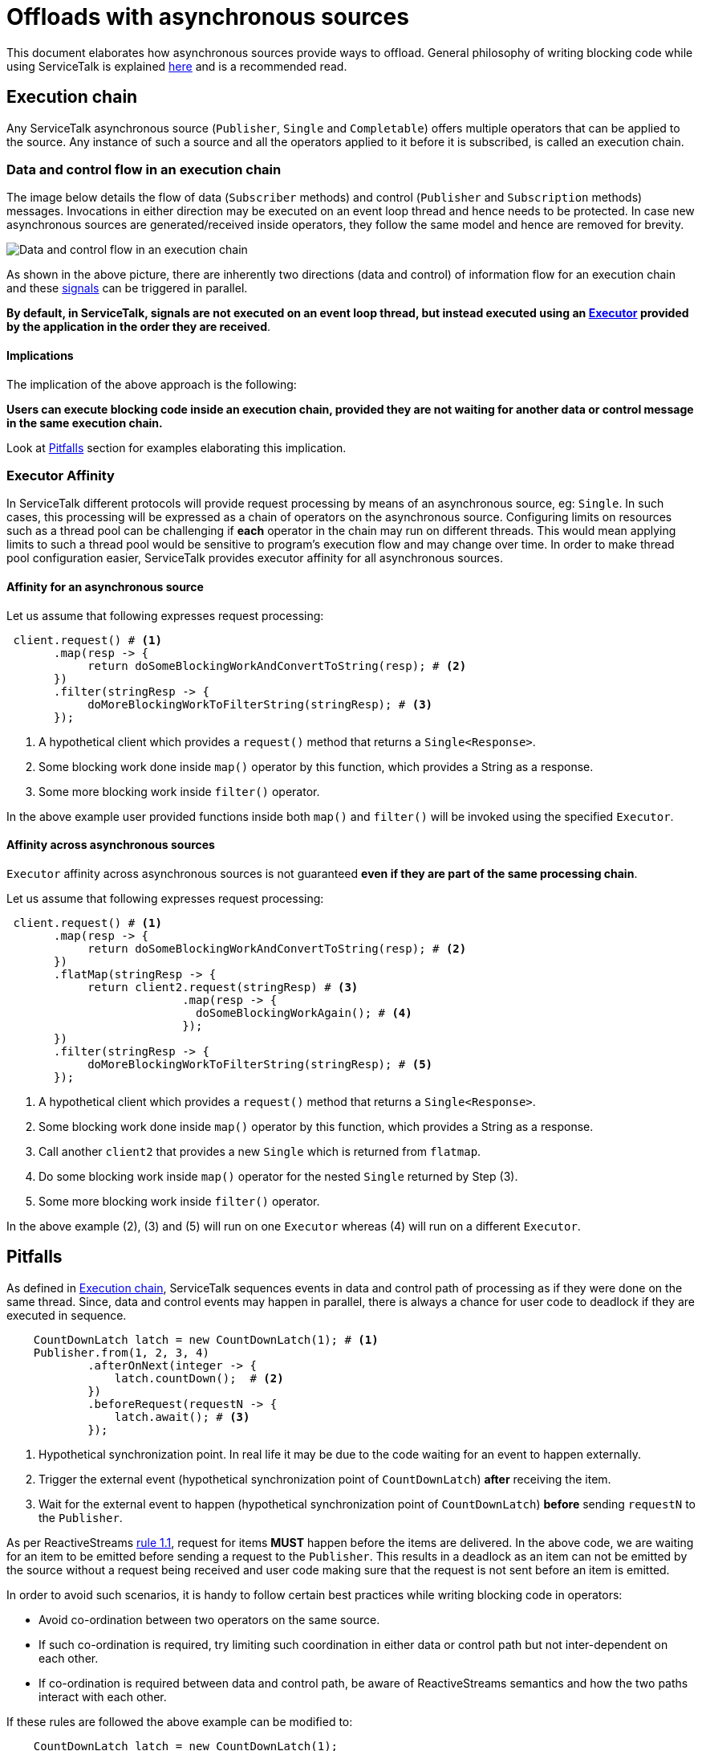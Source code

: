 = Offloads with asynchronous sources

This document elaborates how asynchronous sources provide ways to offload. General philosophy of writing blocking code
while using ServiceTalk is explained link:../../docs/Blocking.adoc[here] and is a recommended read.

== Execution chain

Any ServiceTalk asynchronous source (`Publisher`, `Single` and `Completable`) offers multiple operators that can be
applied to the source. Any instance of such a source and all the operators applied to it before it is subscribed, is
called an execution chain.

=== Data and control flow in an execution chain

The image below details the flow of data (`Subscriber` methods) and control (`Publisher` and `Subscription` methods)
messages. Invocations in either direction may be executed on an event loop thread and hence needs to be protected. In
case new asynchronous sources are generated/received inside operators, they follow the same model and hence are removed
for brevity.

image::../../docs/BlockingScenarios.png[Data and control flow in an execution chain]

As shown in the above picture, there are inherently two directions (data and control) of information flow for an
execution chain and these
link:https://github.com/reactive-streams/reactive-streams-jvm/blob/v1.0.2/README.md#glossary[signals] can be triggered
in parallel.

*By default, in ServiceTalk, signals are not executed on an event loop thread, but instead executed using an
link:../src/main/java/io/servicetalk/concurrent/api/Executor.java[Executor]
provided by the application in the order they are received*.

==== Implications

The implication of the above approach is the following:

**Users can execute blocking code inside an execution chain, provided they are not waiting for another data or control
message in the same execution chain.**

Look at <<Pitfalls>> section for examples elaborating this implication.

=== Executor Affinity

In ServiceTalk different protocols will provide request processing by means of an asynchronous source, eg: `Single`.
In such cases, this processing will be expressed as a chain of operators on the asynchronous source. Configuring limits
on resources such as a thread pool can be challenging if **each** operator in the chain may run on different threads.
This would mean applying limits to such a thread pool would be sensitive to program's execution flow and may change over
time. In order to make thread pool configuration easier, ServiceTalk provides executor affinity for all asynchronous
sources.

==== Affinity for an asynchronous source

Let us assume that following expresses request processing:

[source, java]
----
 client.request() # <1>
       .map(resp -> {
            return doSomeBlockingWorkAndConvertToString(resp); # <2>
       })
       .filter(stringResp -> {
            doMoreBlockingWorkToFilterString(stringResp); # <3>
       });
----
<1> A hypothetical client which provides a `request()` method that returns a `Single<Response>`.
<2> Some blocking work done inside `map()` operator by this function, which provides a String as a response.
<3> Some more blocking work inside `filter()` operator.

In the above example user provided functions inside both `map()` and `filter()` will be invoked using the specified
`Executor`.

==== Affinity across asynchronous sources

`Executor` affinity across asynchronous sources is not guaranteed **even if they are part of the same processing chain**.

Let us assume that following expresses request processing:

[source, java]
----
 client.request() # <1>
       .map(resp -> {
            return doSomeBlockingWorkAndConvertToString(resp); # <2>
       })
       .flatMap(stringResp -> {
            return client2.request(stringResp) # <3>
                          .map(resp -> {
                            doSomeBlockingWorkAgain(); # <4>
                          });
       })
       .filter(stringResp -> {
            doMoreBlockingWorkToFilterString(stringResp); # <5>
       });
----
<1> A hypothetical client which provides a `request()` method that returns a `Single<Response>`.
<2> Some blocking work done inside `map()` operator by this function, which provides a String as a response.
<3> Call another `client2` that provides a new `Single` which is returned from `flatmap`.
<4> Do some blocking work inside `map()` operator for the nested `Single` returned by Step (3).
<5> Some more blocking work inside `filter()` operator.

In the above example (2), (3) and (5) will run on one `Executor` whereas (4) will run on a different `Executor`.

== Pitfalls

As defined in <<Execution chain>>, ServiceTalk sequences events in data and control path of processing as if they were
done on the same thread. Since, data and control events may happen in parallel, there is always a chance for user code
to deadlock if they are executed in sequence.

[source, java]
----
    CountDownLatch latch = new CountDownLatch(1); # <1>
    Publisher.from(1, 2, 3, 4)
            .afterOnNext(integer -> {
                latch.countDown();  # <2>
            })
            .beforeRequest(requestN -> {
                latch.await(); # <3>
            });
----
<1> Hypothetical synchronization point. In real life it may be due to the code waiting for an event to happen externally.
<2> Trigger the external event (hypothetical synchronization point of `CountDownLatch`) **after** receiving the item.
<3> Wait for the external event to happen (hypothetical synchronization point of `CountDownLatch`) **before** sending
`requestN` to the `Publisher`.

As per ReactiveStreams link:https://github.com/reactive-streams/reactive-streams-jvm#1.1[rule 1.1], request for items
**MUST** happen before the items are delivered. In the above code, we are waiting for an item to be emitted before
sending a request to the `Publisher`. This results in a deadlock as an item can not be emitted by the source without a
request being received and user code making sure that the request is not sent before an item is emitted.

In order to avoid such scenarios, it is handy to follow certain best practices while writing blocking code in operators:

- Avoid co-ordination between two operators on the same source.
- If such co-ordination is required, try limiting such coordination in either data or control path but not
inter-dependent on each other.
- If co-ordination is required between data and control path, be aware of ReactiveStreams semantics and how the two
paths interact with each other.

If these rules are followed the above example can be modified to:

[source, java]
----
    CountDownLatch latch = new CountDownLatch(1);
    Publisher.from(1, 2, 3, 4)
            .afterOnNext(integer -> {
                latch.countDown();
            })
            .afterRequest(requestN -> { # <1>
                latch.await();
            });
----
<1> Use `afterRequest` which happens **after** `requestN` is delivered to the source.

In this modified example, since we now use `afterRequest`, instead of `beforeRequest`, we do not block `requestN` to
go to the source and this code is safe.

== Implementation

In order to use ServiceTalk's blocking support feature, one does not need to know about implementation details and the
above information is sufficient. However, if you are developing some operators in ServiceTalk or are just curious,
link:BlockingImplementation.adoc[BlockingImplementation.adoc] describes the design.
